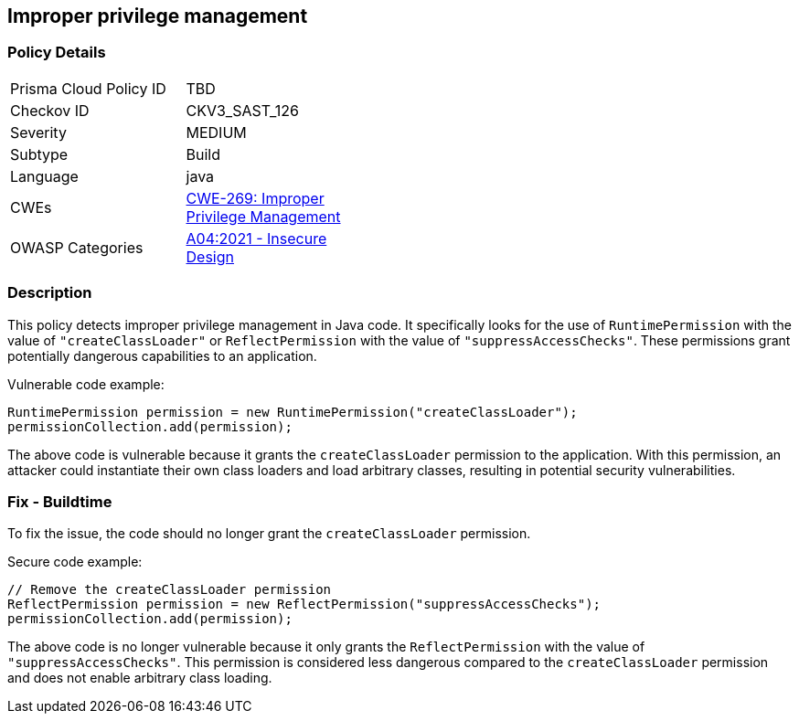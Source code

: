 
== Improper privilege management

=== Policy Details

[width=45%]
[cols="1,1"]
|=== 
|Prisma Cloud Policy ID 
| TBD

|Checkov ID 
|CKV3_SAST_126

|Severity
|MEDIUM

|Subtype
|Build

|Language
|java

|CWEs
|https://cwe.mitre.org/data/definitions/269.html[CWE-269: Improper Privilege Management]

|OWASP Categories
|https://owasp.org/Top10/A04_2021-Insecure_Design/[A04:2021 - Insecure Design]

|=== 

=== Description

This policy detects improper privilege management in Java code. It specifically looks for the use of `RuntimePermission` with the value of `"createClassLoader"` or `ReflectPermission` with the value of `"suppressAccessChecks"`. These permissions grant potentially dangerous capabilities to an application.

Vulnerable code example:

[source,java]
----
RuntimePermission permission = new RuntimePermission("createClassLoader");
permissionCollection.add(permission);
----

The above code is vulnerable because it grants the `createClassLoader` permission to the application. With this permission, an attacker could instantiate their own class loaders and load arbitrary classes, resulting in potential security vulnerabilities.

=== Fix - Buildtime

To fix the issue, the code should no longer grant the `createClassLoader` permission.

Secure code example:

[source,java]
----
// Remove the createClassLoader permission
ReflectPermission permission = new ReflectPermission("suppressAccessChecks");
permissionCollection.add(permission);
----

The above code is no longer vulnerable because it only grants the `ReflectPermission` with the value of `"suppressAccessChecks"`. This permission is considered less dangerous compared to the `createClassLoader` permission and does not enable arbitrary class loading.
    